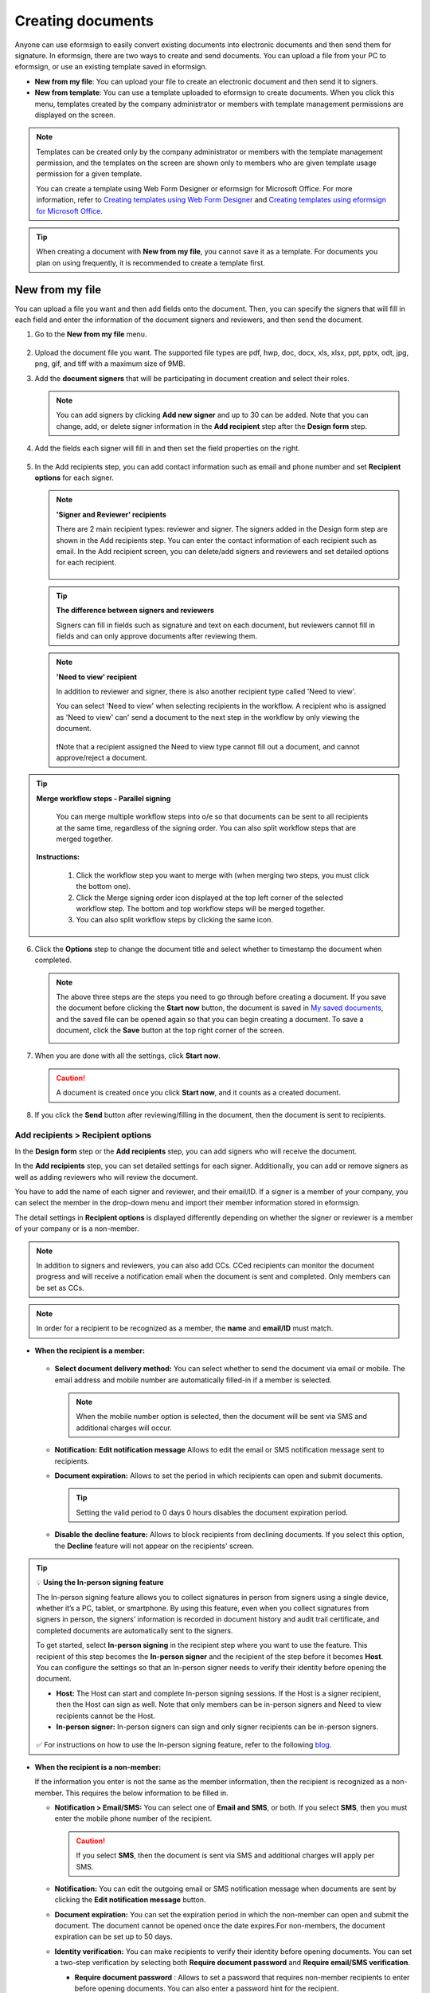 .. _createnew:

Creating documents
====================



Anyone can use eformsign to easily convert existing documents into electronic documents and then send them for signature. In eformsign, there are two ways to create and send documents. You can upload a file from your PC to eformsign, or use an existing template saved in eformsign.

-  **New from my file**: You can upload your file to create an electronic document and then send it to signers.

-  **New from template**: You can use a template uploaded to eformsign to create documents. When you click this menu, templates created by the company administrator or members with template management permissions are displayed on the screen.

.. note::

   Templates can be created only by the company administrator or members with the template management permission, and the templates on the screen are shown only to members who are given template usage permission for a given template.

   You can create a template using Web Form Designer or eformsign for Microsoft Office.
   For more information, refer to `Creating templates using Web Form Designer <chapter6.html#template_wd>`__ and
   `Creating templates using eformsign for Microsoft Office <chapter7.html#template_fb>`__.

.. tip::

   When creating a document with **New from my file**, you cannot save it as a template. For documents you plan on using frequently, it is recommended to create a template first.

New from my file
-------------------

You can upload a file you want and then add fields onto the document. Then, you can specify the signers that will fill in each field and enter the information of the document signers and reviewers, and then send the document.

1. Go to the **New from my file** menu.

   .. figure:: resources/en-new-from-my-file-dashboard.png
      :alt: New from my file in the dashboard
      :width: 700px


2. Upload the document file you want. The supported file types are pdf, hwp, doc, docx, xls, xlsx, ppt, pptx, odt, jpg, png, gif, and tiff with a maximum size of 9MB.

   |image2|


3. Add the **document signers** that will be participating in document creation and select their roles.

   .. figure:: resources/en-signers-popup.png
      :alt: Signers pop-up
      :width: 300px

   .. note::

      You can add signers by clicking **Add new signer** and up to 30 can be added. Note that you can change, add, or delete signer information in the **Add recipient** step after the **Design form** step.

4. Add the fields each signer will fill in and then set the field properties on the right.

   .. figure:: resources/en-new-from-my-file-design-form.png
      :alt: Design form in New from my file
      :width: 700px

5. In the Add recipients step, you can add contact information such as email and phone number and set **Recipient options** for each signer.

   .. figure:: resources/new-en-add-recipients-enter-contact-info.png
      :alt: New from my file > Enter contact info
      :width: 700px

   .. note::

      **'Signer and Reviewer' recipients**

      There are 2 main recipient types: reviewer and signer. The
      signers added in the Design form step are shown in the Add
      recipients step. You can enter the contact information of each
      recipient such as email. In the Add recipient screen, you can
      delete/add signers and reviewers and set detailed options for
      each recipient.

      .. figure:: resources/2_recipients.png
            :alt: Reviewer and Signer
            :width: 300px


   .. tip::

      **The difference between signers and reviewers**

      Signers can fill in fields such as signature and text on
      each document, but reviewers cannot fill in fields and can
      only approve documents after reviewing them.


   .. note::

      **'Need to view' recipient**

      In addition to reviewer and signer, there is also another recipient type called 'Need to view'.

      You can select 'Need to view' when selecting recipients in the workflow. A recipient who is assigned as 'Need to view' can' send a document to the next step in the workflow by only viewing the document.

      .. figure:: resources/need_to_view.png
            :alt: Need to view
            :width: 300px

      ❗Note that a recipient assigned the Need to view type cannot fill out a document, and cannot approve/reject a document.


.. tip::

  **Merge workflow steps - Parallel signing**

   You can merge multiple workflow steps into o/e so that documents can be sent to all recipients at the same time, regardless of the signing order. You can also split workflow steps that are merged together.

  **Instructions:**

   1. Click the workflow step you want to merge with (when merging two steps, you must click the bottom one).

   2. Click the Merge signing order icon displayed at the top left corner of the selected workflow step. The bottom and top workflow steps will be merged together.

   3. You can also split workflow steps by clicking the same icon.


   .. figure:: resources/merge_workflow_steps_newfrommyfile.png
      :alt: Merge workflow steps



6. Click the **Options** step to change the document title and select whether to timestamp the document when completed.

   |image7|

   .. note::

      The above three steps are the steps you need to go through before
      creating a document. If you save the document before
      clicking the **Start now** button, the document is saved in
      `My saved documents <chapter8.html#my-saved-documents>`__, and the saved file can be opened again so
      that you can begin creating a document. To save a document, click the **Save** button at the top right corner of the screen.

      |image9|

7. When you are done with all the settings, click **Start now**.

   |image10|

   .. caution::

      A document is created once you click **Start now**, and it counts
      as a created document.

8. If you click the **Send** button after reviewing/filling in the document, then the document is sent to recipients.

   |image11|
   

**Add recipients > Recipient options**
~~~~~~~~~~~~~~~~~~~~~~~~~~~~~~~~~~~~~~~~~

In the **Design form** step or the **Add recipients** step, you can add signers who will receive the document.

In the **Add recipients** step, you can set detailed settings for each signer. Additionally, you can add or remove signers as well as adding reviewers who will review the document.

You have to add the name of each signer and reviewer, and their email/ID. If a signer is a member of your company, you can select the member in the drop-down menu and import their member information stored in eformsign.

The detail settings in **Recipient options** is displayed differently depending on whether the signer or reviewer is a member of your company or is a non-member.

.. note::

   In addition to signers and reviewers, you can also add CCs. CCed recipients can monitor the document progress and will receive a notification email when the document is sent and completed. Only members can be set as CCs. 


.. note::

   In order for a recipient to be recognized as a member, the **name** and **email/ID** must match.


-  **When the recipient is a member:**

   .. figure:: resources/whenrecipientismember.png
      :alt: When the recipient is a member
      :width: 700px

   -  **Select document delivery method:** You can select whether to send the document via email or mobile. The email address and mobile number are automatically filled-in if a member is selected.

      .. note::

         When the mobile number option is selected, then the document will be sent via SMS and additional charges will occur.


   -  **Notification:** **Edit notification message** Allows to edit the email or SMS notification message sent to recipients.      

   -  **Document expiration:** Allows to set the period in which recipients can open and submit documents.

      .. tip::

         Setting the valid period to 0 days 0 hours disables the document expiration period.


   -  **Disable the decline feature:** Allows to block recipients from declining documents. If you select this option, the **Decline** feature will not appear on the recipients' screen.

.. tip::

   💡 **Using the In-person signing feature**
    
   The In-person signing feature allows you to collect signatures in person from signers using a single device, whether it’s a PC, tablet, or smartphone. By using this feature, even when you collect signatures from signers in person, the signers’ information is recorded in document history and audit trail certificate, and completed documents are automatically sent to the signers.

   To get started, select **In-person signing** in the recipient step where you want to use the feature.
   This recipient of this step becomes the **In-person signer** and the recipient of the step before it becomes **Host**. You can configure the settings so that an In-person signer needs to verify their identity before opening the document.

   - **Host:** The Host can start and complete In-person signing sessions. If the Host is a signer recipient, then the Host can sign as well. Note that only members can be in-person signers and Need to view recipients cannot be the Host. 
   - **In-person signer:** In-person signers can sign and only signer recipients can be in-person signers.

   .. figure:: resources/inperson-signing-wf.png
      :alt: In-person signing settings
      :width: 700px
   

   ✅ For instructions on how to use the In-person signing feature, refer to the following `blog <https://www.eformsign.com/en/blog/whats-new-in-eformsign-nov-2023/>`_. 



-  **When the recipient is a non-member:**

   If the information you enter is not the same as the member information, then the recipient is recognized as a non-member. This requires the below information to be filled in.

   -  **Notification > Email/SMS:** You can select one of **Email and SMS**, or both. If you select **SMS**, then you must enter the mobile phone number of the recipient.

      .. caution::

         If you select **SMS**, then the document is sent via SMS and additional charges will apply per SMS.


   -  **Notification:** You can edit the outgoing email or SMS notification message when documents are sent by clicking the **Edit notification message** button.

   -  **Document expiration:** You can set the expiration period in which the non-member can open and submit the document. The document cannot be opened once the date expires.For non-members, the document expiration can be set up to 50 days. 

   -  **Identity verification:** You can make recipients to verify their identity before opening documents. You can set a two-step verification by selecting both **Require document password** and **Require email/SMS verification**. 

      -  **Require document password** : Allows to set a password that requires non-member recipients to enter before opening documents. You can also enter a password hint for the recipient.

         - There are three types of passwords you can set: **Create password, Recipient name, Field value**. 

            - Create password: The recipient must enter the password you set here in order to open the document.

            - Recipient name: The recipient must enter the name that the sender entered in the Send document pop-up window in order to open the document. 
   
            - Field value: You can select a field and the value entered in that field becomes the password.

               .. figure:: resources/en-doc-password-setting.png
                  :alt: Password settings for opening documents
                  :width: 400px     

      -  **Require email/SMS verification**\ : The recipient must enter the 6 digit PIN code sent to their email address or phone number to opent the document. Choosing this option along with the **Require document password** option will make it a two-step identity verification.

         - **Require identity verification when opening completed documents:** Checking this option requires the recipient to also verify their identity when opening the completed document.

            .. figure:: resources/en-additional-verification.png
               :alt: Additional verification
               :width: 400px  

         .. note::

            Additional charges will be applied if the 6 digit PIN code is sent via SMS.

   -  **Disable the decline feature:** Blocks recipients from being able to decline documents.

**Hiding files from recipients**
^^^^^^^^^^^^^^^^^^^^^^^^^^^^^^^^^^^^^^^^^^^^^^^^^^^^^^^^^^

.. tip::

      **Uploading multiples files to a document and hiding files from recipients**

      You can upload multiple files to a document and hide certain files from recipients in a workflow step 

         1. Click the **Add file** button at the bottom of the screen.
         2. Select a file you want to add to the document in the pop-up window displayed.
         3. For each file, click the see more button (⋮) to perform actions including Change name, Replace file, Delete file, and Move forward.

         .. figure:: resources/en-add-file.png
            :alt: Add file
            :width: 700px

         .. figure:: resources/en-add-file-menu.png
            :alt: Add file menu
            :width: 400px


      As described below, you can also hide files from recipients as long as they are non-members.

         1. Add files by clicking the **Add file** button. 
         2. Go to the **Workflow** page (the **Add recipients page** in **New from my file**) and select a recipient step.
         3. On the right, check the **Hide files or sheets** option.
         4. Select either Required or Hide for each file.

            **- Required:** Makes this file visible to the recipient of the workflow step.
            
            **- Hide:** Hides this file from the recipient of the workflow step. 

         .. figure:: resources/en-hide-files.png
            :alt: Hiding files from recipients
            :width: 700px

      ❗You can upload multiple PDF, Word, Excel, PowerPoint, and image files.



**Options**
~~~~~~~~~~~~~~~~~~~~~~~~~~~~~~~~~~~~~~~~
In the Options step, you can set and edit document notification settings, and choose whether to timestamp the document.

.. figure:: resources/wfd-option.png
   :alt: Options page
   :width: 700px


- **Document notification settings:** Sets notifications about the document's status and completion to be sent to recipients, and previews or edits notification messages. 


   **When documents are completed**

      .. figure:: resources/template-setting-notification-editl.png
        :alt: Edit notification
        :width: 600px

   - **Select notification template:** The document status notification template is set to the default template, but you can change it to another template if you create one. For information on how to create a new notification template, refer to `Notification template management <chapter9.html#notification-template-management>`_.  

   - **Email title:** Sets the title of the email sent when a document is completed.
   - **SMS message:** Sets the message when a document completion notification is sent via SMS. A link for viewing the document is sent together with the message.

      .. note::

         The length of the message can be set up to 65 characters.

   - **Edit body:** Edits the content of the notification message.

   - **Files attached & Method:** Select the files to be send together with the document completion notification and select the filees to be attached.

      - **Download link:** A download link button is included in the email or SMS of a completed document, and opens a document viewer page when clicked. In the viewer page, you can view and download the document.

      - **Attachment:** PDF file(s) are included in the email. However, if the size of the document exceeds 10 MB or file(s) are sent via SMS, then a download link is included instead.

      .. caution::

        If you send an email notification using the **Attachment** method, the completed document is included in the email. Therefore, even if is configured to require the recipient to go through identity verification, the recipient can still view and download the document..



- **Timestamp:** Applies a timestamp to the completed document.


.. note::

      ❗Applying a timestamp incurs an additional charge of 0.5 USD.


.. note::

      ❗You can change the document name once you click the **Start now** button to fill out the document.


.. note::

      ❗Clicking the **Save** button before you click the **Start now** button allows you to save the document to the **My saved documents** inbox.


New from template
-----------------

You can create and send documents whenever necessary by uploading
frequently used forms and saving them as templates by adding workflows
and other details.

Templates can be created by using Web Form Designer or eformsign for Microsoft Office. For
more information, refer to `Web Form Designer <chapter5.html#_template_wd>`__\  and
`eformsign for Microsoft Office <chapter7.html#_template_fb>`__.

.. note::

   A template is shown in the **Manage templates** page only to
   member/groups that have been granted template usage permission for
   that template.

1. Click and go to **New from template** in the dashboard or the sidebar menu.

.. figure:: resources/en-new-from-template-dashboard-new.png
   :alt: New from template in the dashboard
   :width: 700px

2. From the dashboard you can click the Create icon of the template you want to create a document from to create a document. As well, you can click the Bulk icon to create multiple documents from the template.

.. figure:: resources/en-new-from-template-new-dashboard.png
   :alt: Creating a document by selecting a template
   :width: 700px

You can also click **New from template** and then click the Create icon of the template you want to create a document from in the **New from template** page. As well, you can click the Bulk icon to create multiple documents from the template.

.. figure:: resources/en-new-from-template-dashboard.png
   :alt: New from template page
   :width: 700px

3. If you create a document and then click the **Send** button on the top right corner, then the **Send document** pop-up window will be displayed.

   .. note::

      The button may be displayed as **Send** or **Complete**,
      depending on the workflow set for the template.

   .. important::

      Documents saved when clicking the **Save as draft** when creating
      documents from templates can be found in the **Action required** page, not the **My saved documents** page.

      To continue to create a document saved as a draft, click the **Edit** button in the **Action required** page.


4. In the **Send document** pop-up displayed, select either one of Email or SMS as the delivery method for sending the document. You can also select both.

5. Fill in the recipient's name and contact information and enter an optional message, if desired.

6. Click the **Confirm** button to send the document.


   .. tip::

      **Adding CC recipients**

      To add CC recipients to the document, click the **Add CC** button and then select the members or groups you want to add in the pop-up displayed.

      CC'ed recipients can monitor the progress of the document, and are notified when the document is sent/completed.

      .. figure:: resources/en-add-cc.png
         :alt: Add CC
         :width: 300px

     ❗Note that only groups and members can be CC'ed and non-members cannot be CC'ed.

   .. tip::

      **Creating new documents from existing documents**

      You can quickly create new documents from existing ones by importing field data and/or recipient information (e.g. name, email, etc.) of existing documents.

      **Instructions**
      
      1. Go to a document inbox and click on the Create new document button under the completed document of your choice.

      .. figure:: resources/create_new_document.png
         :alt: Create new document
         :width: 300px

      2. In the Create new document options pop-up displayed, choose whether to import document data, important recipient data, or both.

      .. figure:: resources/creating_new_documents2.png
         :alt: Importing document data and recipient info
         :width: 300px

      3. Depending on what you choose, you will see that the field data and/or recipient data are automatically filled out, allowing you to quickly create and send documents.


      ❗ Note that you can create new documents from existing ones using New from template. This feature is planned to be applied to New from my file in the near future.


Send in bulk
------------------------------------

When creating a document from a template, you can use the **Send in bulk** feature to send a document to multiple recipients at once.

.. note::

   This feature requires either the company administrator or template usage permission.

**Send in bulk**

1. Go to **New document > New from template**.

2. Click the Send in bulk icon of the template you want to create a
document from.

.. figure:: resources/bulk-creation-icon.png
   :alt: Send in bulk icon
   :width: 250px

3. Select whether to enter data either by manually (Enter manually) or by uploading an Excel file (Upload file).

.. figure:: resources/bulk_create.png
   :alt: Send in bulk screen
   :width: 800px

.. tip::

   **How to enter data when sending documents in bulk**

   **Method 1. Enter manually: max 200 documents (rows)**

   Select **Enter manually** to display the table in which you can enter data directly. Each column of the table contains all the fields of a document. The IDs of fields (which are fields in a template) are shown as the name of each column. The last row of the first column (No.) indicates the number of documents to be created..

   Tables are filled in a similar way as in Excel. You can double-click on each cell to enter a value and right-click on the mouse to add or delete columns. The value entered in a cell can be copied and pasted, and dragged to another cell.

   When entering data by uploading an Excel file, you must first download the Excel file for data entry shown on the screen, then enter data into the fields in the file, and then finally upload the file.

   .. figure:: resources/bulksend-edit.png
      :alt: Send in bulk enter manually option 
      :width: 700px

   **Method 2. Upload file: max 1000 documents (rows)**

   Select **Upload file** and download the Excel file for data entry. Once the file is downloaded, enter the neccessary data into the file and upload it.

   .. figure:: resources/bulksend-fileupload.png
      :alt: Send in bulk upload file option
      :width: 500px



4. Click the **Preview** button on the top right corner of the screen to
view the documents you created.

5. To send the document right away, click the **Send now** button. To send the documents at a schedule time and date, click the **Schedule send** button.

   .. figure:: resources/bulksend-sending.png
      :alt: send in bulk
      :width: 700px


.. note::

      In the **Schedule bulk send** pop-up displayed, select the date and time you want to schedule send the documents. Note that the scheduled time must be at least 10 minutes from the current time.

      .. figure:: resources/en-schedule-send-in-bulk.png
         :alt: Schedule send in bulk
         :width: 400px


6. Go to the **Bulk send** inbox in the sidebar to view the details of bulk sent documents.


.. tip::

   Right before sending documents in bulk, eformsign will automatically check to see if there are any errors in the document. Documents with an error will not be sent and only normal documents will be sent.

   .. figure:: resources/en-bulksend-data-validation.png
      :alt: Data validation
      :width: 400px


.. tip::

   If there is a field that is not shown in the **Send in bulk** screen, then the following must be checked.

   1. The fields that cannot be entered in **Send in bulk**: camera, voice, and grouped radio fields cannot be used in Send in bulk.

   2. Check whether the fields are allowed access in Template settings. Only the fields that are checked to be allowed access in **Manage templates > Template settings (⚙) > Workflow settings**
   are shown.

   You can delete rows by right-clicking on your mouse and selecting the desired option in the pop-up window.


.. |image1| image:: resources/en-new_from_myfile-menu.png
   :width: 700px
.. |image2| image:: resources/newfrommyfile-uploadfile.png
   :width: 700px
.. |image3| image:: resources/newfrommyfile-participants-popup.png
   :width: 400px
.. |image4| image:: resources/en-new_from_myfile-formdesign.png
   :width: 700px
.. |image5| image:: resources/newfrommyfile-recipients.png
   :width: 800px
.. |image6| image:: resources/newfrommyfile-recipients-type.png
   :width: 400px
.. |image7| image:: resources/newfrommyfile-option.png
   :width: 1100px
.. |image8| image:: resources/menu_icon_3.png
   :width: 15px
.. |image9| image:: resources/newfrommyfile-saveasdrafts.png
   :width: 800px
.. |image10| image:: resources/newfrommyfile-startfromnow.png
   :width: 700px
.. |image11| image:: resources/newfrommyfile-startfromnow-send.png
   :width: 700px
.. |image12| image:: resources/newformmyfile-recipientoption-member.png
   :width: 1200px
.. |image13| image:: resources/newformmyfile-recipientoption-external.png
   :width: 400px
.. |image14| image:: resources/en_menu-startfromtemplate.png
   :width: 700px
.. |image15| image:: resources/create-icon.PNG
   :width: 20px
.. |image16| image:: resources/startfromtemplate-create.png
   :width: 700px
.. |image17| image:: resources/bulk-creation-table-blue-section.png
   :width: 700px
